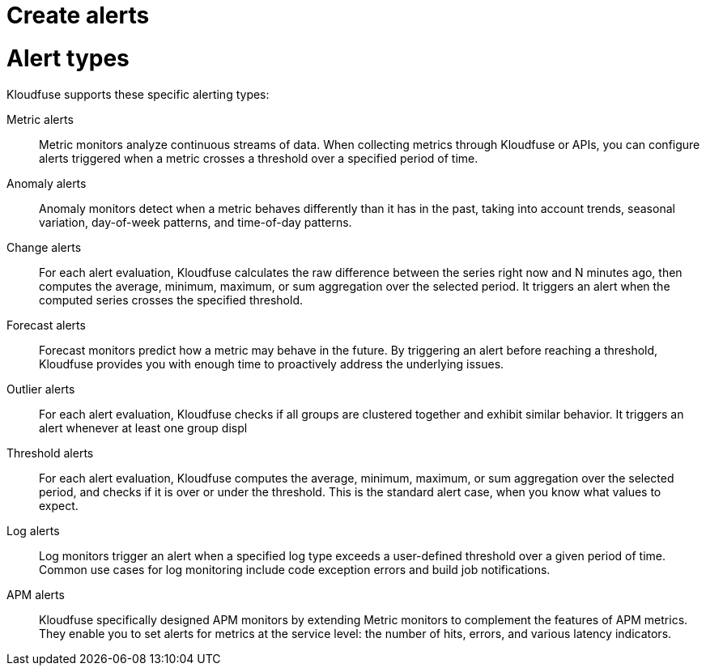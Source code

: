 = Create alerts
:description:
:sectanchors: 
:url-repo:  
:page-tags: 
:figure-caption!:
:table-caption!:
:example-caption!:

[id=alert-types]
# Alert types
Kloudfuse supports these specific alerting types:

Metric alerts:: Metric monitors analyze continuous streams of data. When collecting metrics through Kloudfuse or APIs, you can configure alerts triggered when a metric crosses a threshold over a specified period of time.

Anomaly alerts:: Anomaly monitors detect when a metric behaves differently than it has in the past, taking into account trends, seasonal variation, day-of-week patterns, and time-of-day patterns.

Change alerts::
For each alert evaluation, Kloudfuse calculates the raw difference between the series right now and N minutes ago, then computes the average, minimum, maximum, or sum aggregation over the selected period. It triggers an alert when the computed series crosses the specified threshold.

Forecast alerts::
Forecast monitors predict how a metric may behave in the future. By triggering an alert before reaching a threshold, Kloudfuse provides you with enough time to proactively address the underlying issues.

Outlier alerts::
For each alert evaluation, Kloudfuse checks if all groups are clustered together and exhibit similar behavior. It triggers an alert whenever at least one group displ

Threshold alerts::
For each alert evaluation, Kloudfuse computes the average, minimum, maximum, or sum aggregation over the selected period, and checks if it is over or under the threshold. This is the standard alert case, when you know what values to expect.

Log alerts::
Log monitors trigger an alert when a specified log type exceeds a user-defined threshold over a given period of time. Common use cases for log monitoring include code exception errors and build job notifications.

APM alerts::
Kloudfuse specifically designed APM monitors by extending Metric monitors to complement the features of APM metrics. They enable you to set alerts for metrics at the service level: the number of hits, errors, and various latency indicators.
